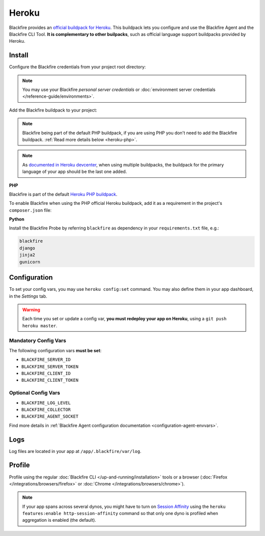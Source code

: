Heroku
======

Blackfire provides an `official buildpack for Heroku
<https://github.com/blackfireio/integration-heroku>`_. This
buildpack lets you configure and use the Blackfire Agent and the Blackfire CLI
Tool. **It is complementary to other builpacks**, such as official language
support buildpacks provided by Heroku.

Install
-------

Configure the Blackfire credentials from your project root directory:

.. include-twig:: `heroku_configuration`

.. note::
    You may use your Blackfire *personal server credentials* or
    :doc:`environment server credentials </reference-guide/environments>`.

Add the Blackfire buildpack to your project:

.. code-block:: bash
    :zerocopy:

    heroku buildpacks:add --index=1 https://github.com/blackfireio/integration-heroku

.. note::

    Blackfire being part of the default PHP buildpack, if you are using PHP
    you don't need to add the Blackfire buildpack. :ref:`Read more details
    below <heroku-php>`.

.. note::

    As `documented in Heroku devcenter
    <https://devcenter.heroku.com/articles/using-multiple-buildpacks-for-an-app#adding-a-buildpack>`_,
    when using multiple buildpacks, the buildpack for the primary language of
    your app should be the last one added.

.. _heroku-php:

**PHP**

Blackfire is part of the default `Heroku PHP buildpack
<https://elements.heroku.com/buildpacks/heroku/heroku-buildpack-php>`_.

To enable Blackfire when using the PHP official Heroku buildpack, add it as a
requirement in the project's ``composer.json`` file:

.. code-block:: bash
    :zerocopy:

    composer require ext-blackfire

.. _heroku-python:

**Python**

Install the Blackfire Probe by referring ``blackfire`` as dependency in your
``requirements.txt`` file, e.g.:

.. code-block:: bash

    blackfire
    django
    jinja2
    gunicorn

Configuration
-------------

To set your config vars, you may use ``heroku config:set`` command.
You may also define them in your app dashboard, in the *Settings* tab.

.. warning::
    Each time you set or update a config var, **you must
    redeploy your app on Heroku**, using a ``git push heroku master``.

Mandatory Config Vars
~~~~~~~~~~~~~~~~~~~~~

The following configuration vars **must be set**:

- ``BLACKFIRE_SERVER_ID``
- ``BLACKFIRE_SERVER_TOKEN``
- ``BLACKFIRE_CLIENT_ID``
- ``BLACKFIRE_CLIENT_TOKEN``

Optional Config Vars
~~~~~~~~~~~~~~~~~~~~

- ``BLACKFIRE_LOG_LEVEL``
- ``BLACKFIRE_COLLECTOR``
- ``BLACKFIRE_AGENT_SOCKET``

Find more details in :ref:`Blackfire Agent configuration documentation
<configuration-agent-envvars>`.

Logs
----

Log files are located in your app at ``/app/.blackfire/var/log``.

Profile
-------

Profile using the regular :doc:`Blackfire CLI </up-and-running/installation>`
tools or a browser (:doc:`Firefox </integrations/browsers/firefox>` or :doc:`Chrome
</integrations/browsers/chrome>`).

.. note::

    If your app spans across several dynos, you might have to turn on `Session Affinity`_
    using the ``heroku features:enable http-session-affinity`` command so that only one
    dyno is profiled when aggregation is enabled (the default).

.. _`Session Affinity`: https://devcenter.heroku.com/articles/session-affinity

